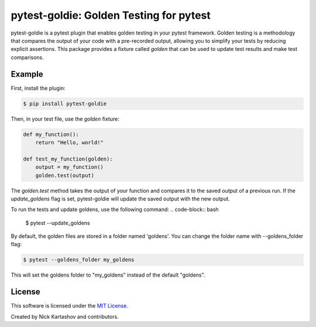 pytest-goldie: Golden Testing for pytest
========================================

.. image:: https://img.shields.io/pypi/v/pytest-goldie.svg
    :target: https://pypi.org/project/pytest-goldie
    :alt: PyPI version
.. image:: https://img.shields.io/pypi/l/pytest-goldie.svg
    :target: https://pypi.python.org/pypi/pytest-goldie

pytest-goldie is a pytest plugin that enables golden testing in your pytest framework.
Golden testing is a methodology that compares the output of your code with a pre-recorded output, allowing you to simplify your tests by reducing explicit assertions. This package provides a fixture called `golden` that can be used to update test results and make test comparisons.

Example
-------

First, install the plugin:

.. code-block:: bash

    $ pip install pytest-goldie

Then, in your test file, use the `golden` fixture:

.. code-block:: python

    def my_function():
        return "Hello, world!"

    def test_my_function(golden):
        output = my_function()
        golden.test(output)

The `golden.test` method takes the output of your function and compares it to the saved output of a previous run. If the `update_goldens` flag is set, pytest-goldie will update the saved output with the new output.

To run the tests and update goldens, use the following command:
.. code-block:: bash
    
    $ pytest --update_goldens

By default, the golden files are stored in a folder named 'goldens'. You can change the folder name with --goldens_folder flag:

.. code-block:: bash

    $ pytest --goldens_folder my_goldens


This will set the goldens folder to "my_goldens" instead of the default "goldens".

License
-------

This software is licensed under the `MIT License <https://opensource.org/licenses/MIT>`_.

Created by Nick Kartashov and contributors.